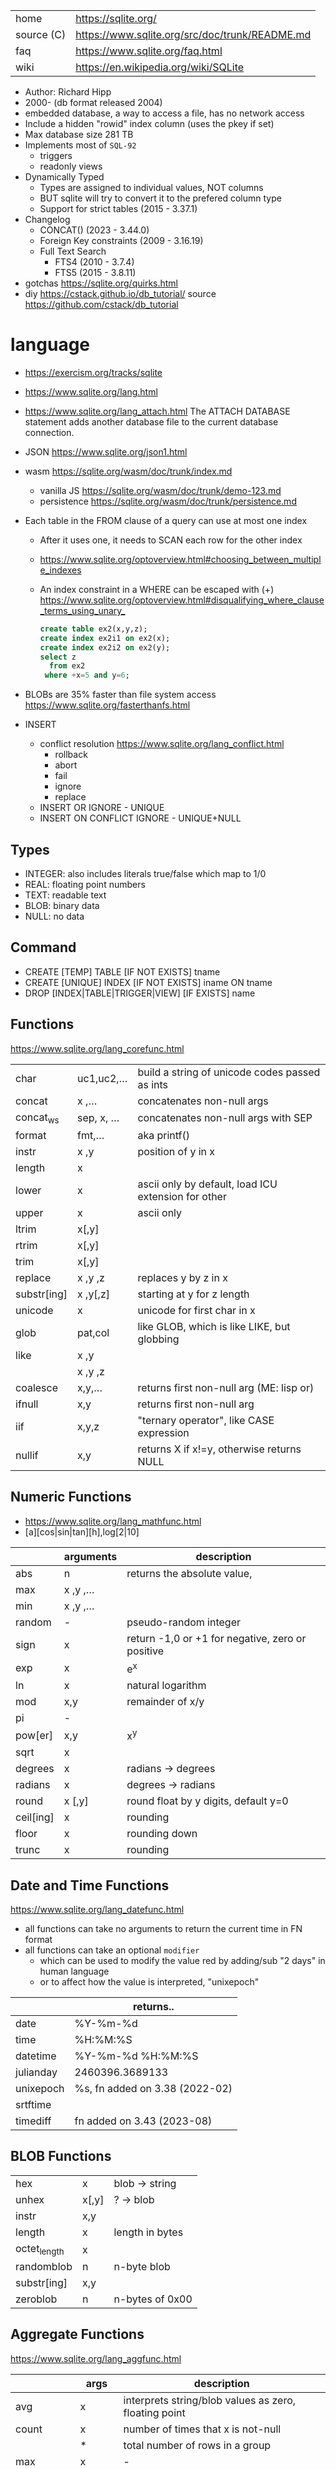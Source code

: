 |------------+------------------------------------------------|
| home       | https://sqlite.org/                            |
| source (C) | https://www.sqlite.org/src/doc/trunk/README.md |
| faq        | https://www.sqlite.org/faq.html                |
| wiki       | https://en.wikipedia.org/wiki/SQLite           |
|------------+------------------------------------------------|

- Author: Richard Hipp
- 2000- (db format released 2004)
- embedded database, a way to access a file, has no network access
- Include a hidden "rowid" index column (uses the pkey if set)
- Max database size 281 TB
- Implements most of ~SQL-92~
  - triggers
  - readonly views
- Dynamically Typed
  - Types are assigned to individual values, NOT columns
  - BUT sqlite will try to convert it to the prefered column type
  - Support for strict tables (2015 - 3.37.1)
- Changelog
  - CONCAT()                (2023 - 3.44.0)
  - Foreign Key constraints (2009 - 3.16.19)
  - Full Text Search
    - FTS4 (2010 - 3.7.4)
    - FTS5 (2015 - 3.8.11)

- gotchas https://sqlite.org/quirks.html
- diy https://cstack.github.io/db_tutorial/
  source https://github.com/cstack/db_tutorial

* language

- https://exercism.org/tracks/sqlite
- https://www.sqlite.org/lang.html
- https://www.sqlite.org/lang_attach.html
  The ATTACH DATABASE statement adds another database file to the current database connection.
- JSON https://www.sqlite.org/json1.html
- wasm https://sqlite.org/wasm/doc/trunk/index.md
  - vanilla JS https://sqlite.org/wasm/doc/trunk/demo-123.md
  - persistence https://sqlite.org/wasm/doc/trunk/persistence.md

- Each table in the FROM clause of a query can use at most one index
  - After it uses one, it needs to SCAN each row for the other index
  - https://www.sqlite.org/optoverview.html#choosing_between_multiple_indexes
  - An index constraint in a WHERE can be escaped with (+)
    https://www.sqlite.org/optoverview.html#disqualifying_where_clause_terms_using_unary_
    #+begin_src sql
      create table ex2(x,y,z);
      create index ex2i1 on ex2(x);
      create index ex2i2 on ex2(y);
      select z
        from ex2
       where +x=5 and y=6;
    #+end_src

- BLOBs are 35% faster than file system access
  https://www.sqlite.org/fasterthanfs.html

- INSERT
  - conflict resolution https://www.sqlite.org/lang_conflict.html
    - rollback
    - abort
    - fail
    - ignore
    - replace
  - INSERT OR IGNORE           - UNIQUE
  - INSERT ON CONFLICT IGNORE  - UNIQUE+NULL

** Types

- INTEGER: also includes literals true/false which map to 1/0
- REAL: floating point numbers
- TEXT: readable text
- BLOB: binary data
- NULL: no data

** Command

- CREATE [TEMP]   TABLE                     [IF NOT EXISTS] tname
- CREATE [UNIQUE] INDEX                     [IF NOT EXISTS] iname ON tname
- DROP           [INDEX|TABLE|TRIGGER|VIEW] [IF     EXISTS]  name

** Functions
https://www.sqlite.org/lang_corefunc.html
|-------------+-------------+-----------------------------------------------------|
| char        | uc1,uc2,... | build a string of unicode codes passed as ints      |
| concat      | x  ,...     | concatenates non-null args                          |
| concat_ws   | sep, x, ... | concatenates non-null args with SEP                 |
| format      | fmt,...     | aka printf()                                        |
| instr       | x  ,y       | position of y in x                                  |
| length      | x           |                                                     |
| lower       | x           | ascii only by default, load ICU extension for other |
| upper       | x           | ascii only                                          |
| ltrim       | x[,y]       |                                                     |
| rtrim       | x[,y]       |                                                     |
| trim        | x[,y]       |                                                     |
| replace     | x ,y ,z     | replaces y by z in x                                |
| substr[ing] | x ,y[,z]    | starting at y for z length                          |
| unicode     | x           | unicode for first char in x                         |
|-------------+-------------+-----------------------------------------------------|
| glob        | pat,col     | like GLOB, which is like LIKE, but globbing         |
| like        | x  ,y       |                                                     |
|             | x  ,y  ,z   |                                                     |
|-------------+-------------+-----------------------------------------------------|
| coalesce    | x,y,...     | returns first non-null arg (ME: lisp or)            |
| ifnull      | x,y         | returns first non-null arg                          |
| iif         | x,y,z       | "ternary operator", like CASE expression            |
| nullif      | x,y         | returns X if x!=y, otherwise returns NULL           |
|-------------+-------------+-----------------------------------------------------|
** Numeric       Functions
- https://www.sqlite.org/lang_mathfunc.html
- [a][cos|sin|tan][h],log[2|10]
|-----------+-------------+--------------------------------------------------|
|           | arguments   | description                                      |
|-----------+-------------+--------------------------------------------------|
| abs       | n           | returns the absolute value,                      |
| max       | x  ,y  ,... |                                                  |
| min       | x  ,y  ,... |                                                  |
| random    | -           | pseudo-random integer                            |
| sign      | x           | return -1,0 or +1 for negative, zero or positive |
| exp       | x           | e^x                                              |
| ln        | x           | natural logarithm                                |
| mod       | x,y         | remainder of x/y                                 |
| pi        | -           |                                                  |
| pow[er]   | x,y         | x^y                                              |
| sqrt      | x           |                                                  |
|-----------+-------------+--------------------------------------------------|
| degrees   | x           | radians -> degrees                               |
| radians   | x           | degrees -> radians                               |
|-----------+-------------+--------------------------------------------------|
| round     | x [,y]      | round float by y digits, default y=0             |
| ceil[ing] | x           | rounding                                         |
| floor     | x           | rounding down                                    |
| trunc     | x           | rounding                                         |
|-----------+-------------+--------------------------------------------------|
** Date and Time Functions
https://www.sqlite.org/lang_datefunc.html
- all functions can take no arguments to return the current time in FN format
- all functions can take an optional ~modifier~
  - which can be used to modify the value red by adding/sub "2 days" in human language
  - or to affect how the value is interpreted, "unixepoch"
|-----------+--------------------------------|
|           | returns..                      |
|-----------+--------------------------------|
| date      | %Y-%m-%d                       |
| time      | %H:%M:%S                       |
| datetime  | %Y-%m-%d %H:%M:%S              |
| julianday | 2460396.3689133                |
| unixepoch | %s, fn added on 3.38 (2022-02) |
|-----------+--------------------------------|
| srtftime  |                                |
| timediff  | fn added on 3.43 (2023-08)     |
|-----------+--------------------------------|
** BLOB          Functions
|--------------+-------+-----------------|
| hex          | x     | blob -> string  |
| unhex        | x[,y] | ?    -> blob    |
| instr        | x,y   |                 |
| length       | x     | length in bytes |
| octet_length | x     |                 |
| randomblob   | n     | n-byte blob     |
| substr[ing]  | x,y   |                 |
| zeroblob     | n     | n-bytes of 0x00 |
|--------------+-------+-----------------|
** Aggregate     Functions
https://www.sqlite.org/lang_aggfunc.html
|--------------+---------+-------------------------------------------------------|
|              | args    | description                                           |
|--------------+---------+-------------------------------------------------------|
| avg          | x       | interprets string/blob values as zero, floating point |
| count        | x       | number of times that x is not-null                    |
|              | *       | total number of rows in a group                       |
| max          | x       | -                                                     |
| min          | x       | -                                                     |
| sum          | x       | -                                                     |
| decimal_sum  | x       | same as sum(), for floats sum, avoids imprecisions    |
| total        | x       | same as sum(), but returns 0.0 if all values are null |
|--------------+---------+-------------------------------------------------------|
| group_concat | x[,sep] | "," is used if sep(arator) is ommited                 |
| string_agg   | x ,sep  | alias of group_concat(x,sep)                          |
|--------------+---------+-------------------------------------------------------|
** Foreign Keys
https://www.sqlite.org/foreignkeys.html

#+begin_src sql
  create table artist( -- parent table
    artistid   integer primary key, -- parent key
    artistname text
  );
  create table track( -- child table
    trackid     integer,
    trackname   text,
    trackartist integer, -- add NOT NULL? -- child key
    foreign key(trackartist) references artist(artistid)
  );
  create index trackindex ON track(trackartist); -- !!! not created automatically
#+end_src

- Disabled by default
- Enabled on each db =connection=
  #+begin_src sql
  > PRAGMA foreign_keys = ON; -- ON=1 OFF=0
  #+end_src
- Used to enforce "exists" relationships between tables
- If foreign key is NULL, then no corresponding parent entry is required

** FTS - Full Text Search
https://www.sqlite.org/fts5.html

#+begin_src sql
  create virtual table mytablename using fts5(
    linkid UNINDEXED, -- not added to the FTS index
    header, -- mostly ignores "column options", everything after the table name, but warns if type doesn't match
    title,
    columnsize=0 -- ?
  );
#+end_src

- functions
  - highlight(table,colidx,leftstr,rightstr) - returns a copy of the text, matchs wrapped by leftstr and rightstr
  - bm25(table) - returns the accuracy of the current match (lower is better match)
    "ORDER BY bm25(table)"
  - snippet() - like highlight() but returns smaller part of the column text

#+begin_src sql
  select * from tb1
  where col1 match ? AND col2 match ?;
#+end_src

* cli (metacomands)
- $ sqlite3 :memory: # or just not pass any argument
- cli getting started https://www.sqlite.org/cli.html (TODO 6)
|------------+-------------------+---------------------------------------------------|
|            | argument          | description                                       |
|------------+-------------------+---------------------------------------------------|
| .bail      | on/off            | exits on error (also -bail)                       |
| .dump      | [TABLEPAT]        | sql dump whole db or table                        |
| .headers   | on/off            | toggle header display                             |
| .schema    | [TABLEPAT]        | shows schema of whole db or table                 |
| .show      | -                 | shows settings                                    |
| .stats     | -                 | session? stats                                    |
| .timer     | on/off            | show runtime after queries                        |
| .import    | --csv foo.csv bar | import csv file into "bar" table                  |
| .tables    | -                 | list all tables                                   |
| .output    | FILE              | redirects output to FILE                          |
| .load      | EXNAME            | loads an ~extension~                              |
| .open      | DBFILE            | opens database when non was already opened        |
| .save      | DBFILE            | write in-memory db into FILE                      |
| .separator | "¦"               | change the separator for ".mode list"             |
| .eqp       | on/off/full       | explain query planner                             |
|------------+-------------------+---------------------------------------------------|
| .mode      |                   | change output format                              |
|            | list              | DEFAULT                                           |
|            | csv               |                                                   |
|            | tabs              | aka tsv                                           |
|            | json              | returns an array of json objects                  |
|            | insert [TNAME]    | sql INSERT statements                             |
|            | html              | html <table> code                                 |
|            | markdown          |                                                   |
|            | ascii             | ??? broken ???                                    |
|            | line              | human? vertical, one column per line              |
|            | column            | human readable, ascii table                       |
|            | box               | human readable, utf8 table                        |
|            | --wrap N          | some modes accept a max length to wrap, default 0 |
|------------+-------------------+---------------------------------------------------|
| PRAGMA     | compile_options;  | show sqlite's compile options                     |
| PRAGMA     | journal_mode=WAL  | useful for concurrent writes                      |
| PRAGMA     | busy_timeout=5000 | how long a write transaction will wait            |
| PRAGMA     | foreign_keys=ON   | disabled by default                               |
|------------+-------------------+---------------------------------------------------|
* extensions

- column oriented https://github.com/dgllghr/stanchion
- common extensions https://github.com/nalgeon/sqlean/
  - crypto, fileio, ipaddr, math, regexp, stats, unicode, uuid
  - text: string functions
  - define: user defined functions
  - fuzzy: string matching and phonetics
  - vsv: csv files as virtual tables
- vector search https://github.com/asg017/sqlite-vss
- compression https://github.com/mlin/sqlite_zstd_vfs
- compression
  https://phiresky.github.io/blog/2022/sqlite-zstd/
  https://github.com/phiresky/sqlite-zstd

* tools

- fork https://github.com/tursodatabase/libsql
  - (edge db) https://turso.tech/
  - (edge db) https://www.scylladb.com/
  - https://github.com/osquery/osquery
    - https://news.ycombinator.com/item?id=39501281
      osquery is a cool project, with a lot of outstanding issues. It
      has a great deal of technical debt, including performance and
      security debts that don't receive adequate attention. It also
      has a huge user community around it, but only a handful of
      active recurring contributors and companies actually funding
      development on it (and, even then, the bulk of the development
      is feature work rather than debt burndown).

- ceph vfs https://docs.ceph.com/en/latest/rados/api/libcephsqlite/
  - this is not: a distributed SQL engine. [...]
    SQLite on RADOS is meant to be accessed by a single SQLite client
    database connection at a given time.

- gui https://sqlitebrowser.org/

- tool wrapper around
  https://sqlsync.dev/
  https://sqlsync.dev/posts/stop-building-databases/
- sqlite wasm https://github.com/rhashimoto/wa-sqlite
  - officially not on npm https://github.com/rhashimoto/wa-sqlite/issues/12
- https://sqlite-utils.datasette.io/en/stable/cli.html
- https://litestream.io/
  - source https://github.com/benbjohnson/litestream
  - example
    - article https://mtlynch.io/litestream/
    - source https://github.com/mtlynch/logpaste

- liteFS
  - 22 https://fly.io/blog/introducing-litefs/
  - https://fly.io/docs/litefs/

* bindings
- go https://github.com/mattn/go-sqlite3
- go (pure) https://pkg.go.dev/modernc.org/sqlite
- go https://github.com/crawshaw/sqlite
  - low-level cgo wrapper
  - features not supported by go-sqlite (at least at the time)
    1) streaming blobs
    2) session extension
    3) shared cache
* exercism

- subselects or WITH RECURSIVE, do =not= well with UPDATE
- iif() is a sweet ternary operator (sadly not available on postgresql)
- there is a BOOL (true/false) but internally is converted to 1/0
- there is mod(), but % is still an option
- you have = and == for equality
  and have != and <> for inequality
- you can do 2 UPDATE passes
  - 1st pass to load intermediate results
  - 2nd pass to cleanup
